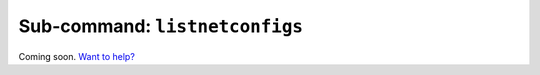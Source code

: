 Sub-command: ``listnetconfigs``
===============================

Coming soon. `Want to help? </community>`_
